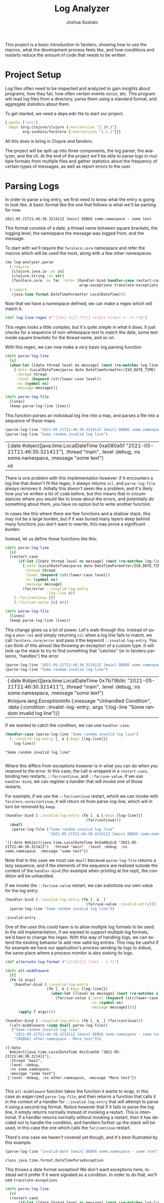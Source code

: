 #+TITLE:Log Analyzer
#+AUTHOR:Joshua Suskalo
#+EMAIL:joshua@suskalo.org
#+LANGUAGE: en
#+OPTIONS: toc:nil
#+PROPERTY: header-args+ :noweb no-export :mkdirp yes :exports code :dir log-analyzer
#+STARTUP: hidestars indent

This project is a basic introduction to farolero, showing how to use the macros,
what the development process feels like, and how conditions and restarts reduce
the amount of code that needs to be written.

* Project Setup
Log files often need to be inspected and analyzed to gain insights about
programs, how they fail, how often certain events occur, etc. This program will
read log files from a directory, parse them using a standard format, and
aggregate statistics about them.

To get started, we need a deps.edn file to start our project.

#+BEGIN_SRC clojure :tangle log-analyzer/deps.edn
  {:paths ["src"]
   :deps {org.clojure/clojure {:mvn/version "1.10.3"}
          org.suskalo/farolero {:mvn/version "1.1.1"}}}
#+END_SRC

All this does is bring in Clojure and farolero.

The project will be split up into three components, the log parser, the
analyzer, and the cli. At the end of the project we'll be able to parse logs in
multiple formats from multiple files and gather statistics about the frequency
of certain types of messages, as well as report errors to the user.

* Parsing Logs
:PROPERTIES:
:header-args:clojure+: :tangle log-analyzer/src/log_analyzer/parse.clj
:END:

In order to parse a log entry, we first need to know what the entry is going to
look like. A basic format like the one that follows is what we'll be parsing for
now.

=2021-05-21T21:46:30.321411Z [main] DEBUG some.namespace - some text=

This format consists of a date, a thread name between square brackets, the
logging level, the namespace the message was logged from, and the message.

To start with we'll require the ~farolero.core~ namespace and refer the macros
which will be used the most, along with a few other namespaces.

#+BEGIN_SRC clojure
   (ns log-analyzer.parse
     (:require
      [clojure.java.io :as io]
      [clojure.string :as str]
      [farolero.core :as far :refer [handler-bind handler-case restart-case
                                     wrap-exceptions translate-exceptions values]])
     (:import
      (java.time format.DateTimeFormatter LocalDateTime)))
#+END_SRC

#+RESULTS:

Now that we have a namespace defined, we can make a regex which will match it.

#+BEGIN_SRC clojure
  (def log-line-regex #"^(\S+) +\[(.*?)\] +(\S+) +(\S+) +- +(.*)$")
#+END_SRC

#+RESULTS:
: #'log-analyzer.parse/log-line-regex

This regex looks a little complex, but it's quite simple in what it does. It
just checks for a sequence of non-whitespace text to match the date, some text
inside square brackets for the thread name, and so on.

With this regex, we can now make a very basic log parsing function.

#+BEGIN_SRC clojure :tangle no
  (defn parse-log-line
    [s]
    (when-let [[date thread level ns message] (next (re-matches log-line-regex s))]
      {:date (LocalDateTime/parse date DateTimeFormatter/ISO_DATE_TIME)
       :thread thread
       :level (keyword (str/lower-case level))
       :ns (symbol ns)
       :message message}))
  
  (defn parse-log-file
    [lines]
    (keep parse-log-line lines))
#+END_SRC

#+RESULTS:
| #'log-analyzer.parse/parse-log-line |
| #'log-analyzer.parse/parse-log-file |

This function parses an individual log line into a map, and parses a file into a
sequence of these maps.

#+BEGIN_SRC clojure :tangle no :exports both
  (parse-log-line "2021-05-21T21:46:30.321411Z [main] DEBUG some.namespace - some text")
  (parse-log-line "Some random invalid log line")
#+END_SRC

#+RESULTS:
| {:date #object[java.time.LocalDateTime 0xa080a5f "2021-05-21T21:46:30.321411"], :thread "main", :level :debug, :ns some.namespace, :message "some text"} |
| nil                                                                                                                                                      |

There is one problem with this implementation however: if it encounters a log
line that doesn't fit the regex, it always returns ~nil~, and ~parse-log-file~
always removes it. Initially this doesn't seem like a problem, and it's likely
how you've written a lot of code before, but this means that in circumstances
where you would like to know about the errors, and potentially do something
about them, you have no option but to write another function.

In cases like this where there are few functions and a shallow stack, this may
not be a large burden, but if it was buried many layers deep behind many
functions you don't want to rewrite, this may prove a significant burden.

Instead, let us define these functions like this:

#+BEGIN_SRC clojure :tangle no
  (defn parse-log-line
    [s]
    (restart-case
        (if-let [[date thread level ns message] (next (re-matches log-line-regex s))]
          {:date (LocalDateTime/parse date DateTimeFormatter/ISO_DATE_TIME)
           :thread thread
           :level (keyword (str/lower-case level))
           :ns (symbol ns)
           :message message}
          (far/error ::invalid-log-entry
                     :log-line s))
      (::far/continue [])
      (::far/use-value [v] v)))
  
  (defn parse-log-file
    [lines]
    (keep parse-log-line lines))
#+END_SRC

#+RESULTS:
| #'log-analyzer.parse/parse-log-line |
| #'log-analyzer.parse/parse-log-file |

This change gives us a lot of power. Let's walk through this. Instead of using a
~when-let~ and simply returning ~nil~ when a log line fails to match, we call
~farolero.core/error~ and pass it the keyword ~::invalid-log-entry~. You can
think of this almost like throwing an exception of a custom type. It will look
up the stack to try to find something that "catches" (or in farolero parlance,
"handles") the error.

#+BEGIN_SRC clojure :tangle no :exports both
  (parse-log-line "2021-05-21T21:46:30.321411Z [main] DEBUG some.namespace - some text")
  (parse-log-line "Some random invalid log line")
#+END_SRC

#+RESULTS:
| {:date #object[java.time.LocalDateTime 0x7b79b9c "2021-05-21T21:46:30.321411"], :thread "main", :level :debug, :ns some.namespace, :message "some text"} |
| #clojure.lang.ExceptionInfo {:message "Unhandled Condition", :data {:condition ::invalid-log-entry, :args '(:log-line "Some random invalid log line")}}  |

If we wanted to catch the condition, we can use ~handler-case~.

#+BEGIN_SRC clojure :tangle no :exports both :results pp
  (handler-case (parse-log-line "Some random invalid log line")
    (::invalid-log-entry [_ & {:keys [log-line]}]
      log-line))
#+END_SRC

#+RESULTS:
: "Some random invalid log line"
: 

Where this differs from exceptions however is in what you can do when you
respond to the error. In this case, the call is wrapped in a ~restart-case~,
binding two restarts, ~::far/continue~, and ~::far/use-value~. If we use
~handler-bind~, we can register a handler that will invoke one of those restarts.

For example, if we use the ~::far/continue~ restart, which we can invoke with
~farolero.core/continue~, it will return nil from parse-log-line, which will in
turn be removed by ~keep~.

#+BEGIN_SRC clojure :tangle no :exports both
  (handler-bind [::invalid-log-entry (fn [_ & {:keys [log-line]}]
                                       (far/continue))]
    (doall
     (parse-log-file ["Some random invalid log line"
                      "2021-05-21T21:46:30.321411Z [main] DEBUG some.namespace - some text"])))
#+END_SRC

#+RESULTS:
: '({:date #object(java.time.LocalDateTime 0x5a00a2c8 "2021-05-21T21:46:30.321411")  :thread "main"  :level :debug  :ns some.namespace  :message "some text"})

Note that in this case we must use ~doall~ because ~parse-log-file~ returns a
lazy sequence, and if the elements of the sequence are realized outside the
context of the ~handler-bind~ (for example when printing at the repl), the
condition will be unhandled.

If we invoke the ~::far/use-value~ restart, we can substitute our own value for
the log entry.

#+BEGIN_SRC clojure :tangle no :exports both
  (handler-bind [::invalid-log-entry (fn [_ & _]
                                       (far/use-value :invalid-entry))]
    (parse-log-line "Some random invalid log line"))
#+END_SRC

#+RESULTS:
: :invalid-entry

One of the uses this could have is to allow multiple log formats to be used. In
the old implementation, if we wanted to support multiple log formats, we'd have
to change the regex. With this way of handling logs, we can extend the existing
behavior to add new valid log entries. This may be useful if for example we have
our application's process sending its logs to stdout, the same place where a
process monitor is also sinking its logs.

#+BEGIN_SRC clojure :tangle no :exports both :results pp
  (def alternate-log-format #"\[(\S+)\] (\S+) - (.*)")
  
  (defn alt-middleware
    [f]
    (fn [& args]
      (handler-bind [::invalid-log-entry
                     (fn [_ & {:keys [log-line]}]
                       (when-let [[level ns message] (next (re-matches alternate-log-format log-line))]
                         (far/use-value {:level (keyword (str/lower-case level))
                                         :ns (symbol ns)
                                         :message message})))]
        (apply f args))))
  
  (handler-bind [::invalid-log-entry (fn [_ & _] (far/continue))]
    ((alt-middleware (comp doall parse-log-file))
     ["Some random invalid log line"
      "2021-05-21T21:46:30.321411Z [main] DEBUG some.namespace - some text"
      "[DEBUG] other.namespace - More text"]))
#+END_SRC

#+RESULTS:
: ({:date
:   #object[java.time.LocalDateTime 0xc5cee50 "2021-05-21T21:46:30.321411"],
:   :thread "main",
:   :level :debug,
:   :ns some.namespace,
:   :message "some text"}
:  {:level :debug, :ns other.namespace, :message "More text"})
: 

This ~alt-middleware~ function takes the function it wants to wrap, in this case
an eager-ized ~parse-log-file~, and then returns a function that calls it in the
context of a handler for ~::invalid-log-entry~ that will attempt to parse it
using a second log format. Notice however that if it fails to parse the log
line, it simply returns normally instead of invoking a restart. This is
intentional. If a handler returns normally without invoking a restart, then it
has decided not to handle the condition, and handlers further up the stack will
be used, in this case the one which calls the ~far/continue~ restart.

There's one case we haven't covered yet though, and it's best illustrated by
this example.

#+BEGIN_SRC clojure :tangle no :exports both
  (parse-log-line "invalid-date [main] DEBUG some.namespace - some text")
#+END_SRC

#+RESULTS:
: class java.time.format.DateTimeParseException

This throws a date format exception! We don't want exceptions here, instead we'd
prefer if it were signaled as a condition. In order to do that, we'll use
~translate-exceptions~.

#+BEGIN_SRC clojure
  (defn parse-log-line
    [s]
    (restart-case
        (if-let [[date thread level ns message] (next (re-matches log-line-regex s))]
          (translate-exceptions [Exception (fn [_] (values ::invalid-log-entry :log-line s))]
            {:date (LocalDateTime/parse date DateTimeFormatter/ISO_DATE_TIME)
             :thread thread
             :level (keyword (str/lower-case level))
             :ns (symbol ns)
             :message message})
          (far/error ::invalid-log-entry
                     :log-line s))
      (::far/continue [])
      (::far/use-value [v] v)))
  
  (defn parse-log-file
    [lines]
    (keep parse-log-line lines))
#+END_SRC

#+RESULTS:
| #'log-analyzer.parse/parse-log-line |
| #'log-analyzer.parse/parse-log-file |

Java code, as well as Clojure library code, will usually not be using farolero
for its error handling. The only method of error handling likely to be used by
either that would interfere with our code is if an exception were to be thrown
from inside some code using conditions, just like the date format exception.
This is where ~translate-exceptions~ comes in. When an exception is thrown from
inside the body of ~translate-exceptions~, it checks to see if it's one of the
types of exceptions there's a binding for. If it is, then it'll call the
function that's bound with the exception as its argument, and use its return
values to construct a condition. For now, just ignore the ~values~ call, and
treat it like it's returning a list.

#+BEGIN_SRC clojure :tangle no :exports both
  (parse-log-line "invalid-date [main] DEBUG some.namespace - some text")
#+END_SRC

#+RESULTS:
: #clojure.lang.ExceptionInfo {:message "Unhandled condition" :data {:condition ::invalid-log-entry :args '(:log-line "invalid-date [main] DEBUG some.namespace - some text")}}

In some cases, we'd like to preserve the original exception, but still want to
turn them into conditions. In these cases, we use ~wrap-exceptions~, and then
use the exception classes as the handlers to bind.

#+BEGIN_SRC clojure :tangle no :exports both
  (handler-case (wrap-exceptions (throw (RuntimeException. "an error")))
    (Exception [e] :caught))
#+END_SRC

#+RESULTS:
: :caught

* TODO Aggregating Statistics
* TODO Creating a CLI
